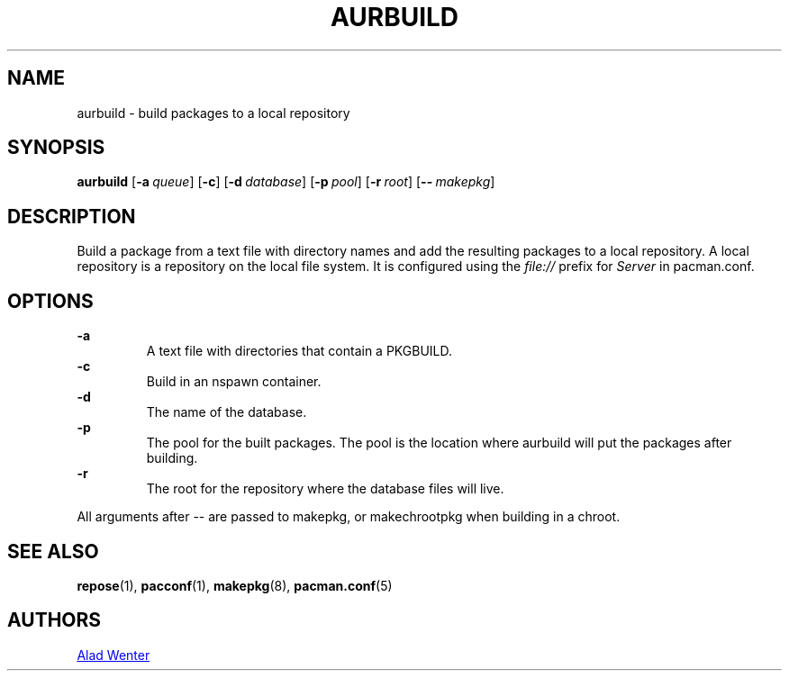 .TH AURBUILD 1 2016-04-18 AURUTILS
.SH NAME
aurbuild \- build packages to a local repository
.
.SH SYNOPSIS
.B aurbuild
.OP \-a queue
.OP \-c
.OP \-d database
.OP \-p pool
.OP \-r root
.OP \-- makepkg
.
.SH DESCRIPTION
Build a package from a text file with directory names and add the
resulting packages to a local repository. A local repository is a
repository on the local file system. It is configured using the
\fIfile:// \fRprefix for \fIServer \fRin pacman.conf.
.
.SH OPTIONS
.B \-a
.RS
A text file with directories that contain a PKGBUILD.
.RE
.
.B \-c
.RS
Build in an nspawn container.
.RE
.
.B \-d
.RS
The name of the database.
.RE
.
.B \-p
.RS
The pool for the built packages. The pool is the location where
aurbuild will put the packages after building.
.RE
.
.B \-r
.RS
The root for the repository where the database files will live.
.RE
.P
All arguments after -- are passed to makepkg, or makechrootpkg when
building in a chroot.
.
.SH SEE ALSO
.BR repose (1),
.BR pacconf (1),
.BR makepkg (8),
.BR pacman.conf (5)
.
.SH AUTHORS
.MT https://github.com/AladW
Alad Wenter
.ME
